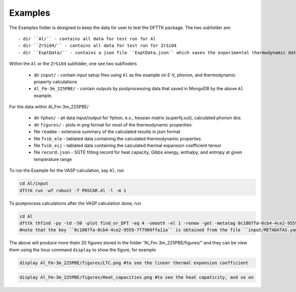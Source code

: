 Examples
=========

The Examples folder is designed to keep the data for user to test the DFTTK package. The two subfolder are::

 - dir ``Al/`` - contains all data for test run for Al
 - dir ``ZrSiO4/`` - contains all data for test run for ZrSiO4
 - dir ``ExptData/`` - contains a json file ``ExptData.json`` which saves the experimental thermodynamic data for a collection of materials.

Within the ``Al`` or the ``ZrSiO4`` subfolder, one see two subfloders

 - dir ``input/`` - contain input setup files using ``Al`` as the example on E-V, phonon, and thermodynamic property calculations
 - ``Al_Fm-3m_225PBE/`` - contain outputs by postprocessing data that saved in MongoDB by the above ``Al`` example.

For the data within Al_Fm-3m_225PBE/

 - dir ``Yphon/`` - all data input/output for Yphon, e.x., hessian matrix (superfij.out), calculated phonon dos
 - dir ``figures/`` - plots in png format for most of the thermodynamic properities
 - file ``readme`` - extensive summary of the calculated results in json format
 - file ``fvib_ele`` - tablated data containing the calculated thermodynamic properties
 - file ``fvib_eij`` - tablated data containing the calculated thermal expansion coefficient tensor 
 - file ``record.json`` - SGTE fitting record for heat capacity, Gibbs energy, enthalpy, and entropy at given temperature range

To run the Example for the VASP calculation, say ``Al``, run

.. code-block:: bash

 cd Al/input
 dfttk run -wf robust -f POSCAR.Al -l -m 1

To postprocess calculations after the VASP calculation done, run

.. code-block:: bash

 cd Al
 dfttk thfind -py -td -50 -plot find_or_DFT -eq 4 -smooth -el 1 -renew -get -metatag 0c1887fa-0cb4-4ce2-9559-7f7909ffa11a -expt ../ExptData/ExptData.json
 #note that the key ``0c1887fa-0cb4-4ce2-9559-7f7909ffa11a`` is obtained from the file ``input/METADATAS.yaml`` automatically produced by the VASP calculation step.

The above will produce more thatn 20 figures stored in the folder “Al_Fm-3m_225PBE/figures/” and they
can be view them using the linux command ``display`` to show the figure, for example


.. code-block:: bash

  display Al_Fm-3m_225PBE/figures/LTC.png #to see the linear thermal expansion coefficient

.. image:: _static/Al-LTC.png

.. code-block:: bash

  display Al_Fm-3m_225PBE/figures/Heat_capacities.png #to see the heat capaticity, and so on

.. image:: _static/Al-Heat_capacities.png


